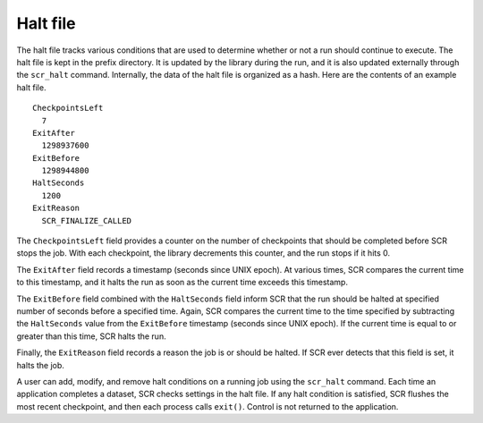.. _sec:halt_file:

Halt file
---------

The halt file tracks various conditions that are used to determine
whether or not a run should continue to execute. The halt file is kept
in the prefix directory. It is updated by the library during the run,
and it is also updated externally through the ``scr_halt`` command.
Internally, the data of the halt file is organized as a hash. Here are
the contents of an example halt file.

::

     CheckpointsLeft
       7
     ExitAfter
       1298937600
     ExitBefore
       1298944800
     HaltSeconds
       1200
     ExitReason
       SCR_FINALIZE_CALLED

The ``CheckpointsLeft`` field provides a counter on the number of
checkpoints that should be completed before SCR stops the job. With each
checkpoint, the library decrements this counter, and the run stops if it
hits 0.

The ``ExitAfter`` field records a timestamp (seconds since UNIX epoch).
At various times, SCR compares the current time to this timestamp, and
it halts the run as soon as the current time exceeds this timestamp.

The ``ExitBefore`` field combined with the ``HaltSeconds`` field inform
SCR that the run should be halted at specified number of seconds before
a specified time. Again, SCR compares the current time to the time
specified by subtracting the ``HaltSeconds`` value from the
``ExitBefore`` timestamp (seconds since UNIX epoch). If the current time
is equal to or greater than this time, SCR halts the run.

Finally, the ``ExitReason`` field records a reason the job is or should
be halted. If SCR ever detects that this field is set, it halts the job.

A user can add, modify, and remove halt conditions on a running job
using the ``scr_halt`` command. Each time an application completes a
dataset, SCR checks settings in the halt file. If any halt condition is
satisfied, SCR flushes the most recent checkpoint, and then each process
calls ``exit()``. Control is not returned to the application.
